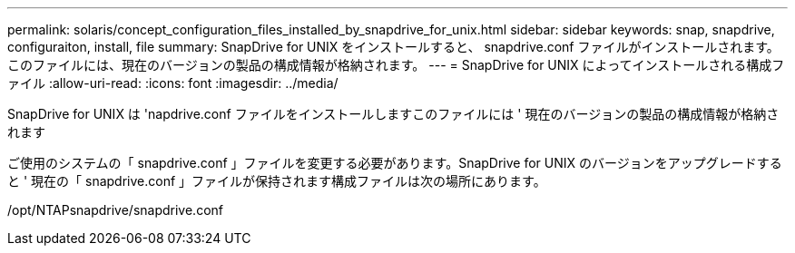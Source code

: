 ---
permalink: solaris/concept_configuration_files_installed_by_snapdrive_for_unix.html 
sidebar: sidebar 
keywords: snap, snapdrive, configuraiton, install, file 
summary: SnapDrive for UNIX をインストールすると、 snapdrive.conf ファイルがインストールされます。このファイルには、現在のバージョンの製品の構成情報が格納されます。 
---
= SnapDrive for UNIX によってインストールされる構成ファイル
:allow-uri-read: 
:icons: font
:imagesdir: ../media/


[role="lead"]
SnapDrive for UNIX は 'napdrive.conf ファイルをインストールしますこのファイルには ' 現在のバージョンの製品の構成情報が格納されます

ご使用のシステムの「 snapdrive.conf 」ファイルを変更する必要があります。SnapDrive for UNIX のバージョンをアップグレードすると ' 現在の「 snapdrive.conf 」ファイルが保持されます構成ファイルは次の場所にあります。

/opt/NTAPsnapdrive/snapdrive.conf
